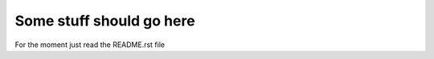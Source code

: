 =========================
Some stuff should go here
=========================

For the moment just read the README.rst file

